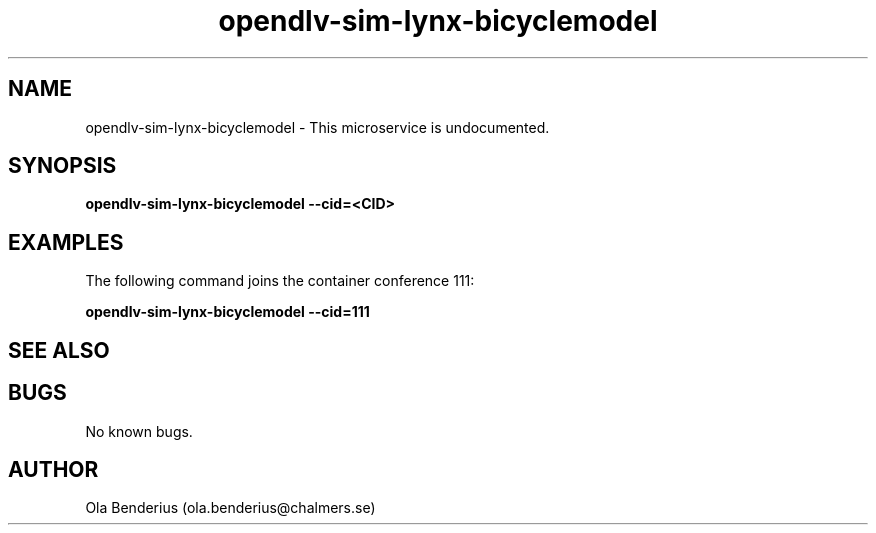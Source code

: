.\" Manpage for opendlv-sim-lynx-bicyclemodel
.\" Author: Ola Benderius <ola.benderius@chalmers.se>.

.TH opendlv-sim-lynx-bicyclemodel 1 "06 November 2017" "0.0.2" "opendlv-sim-lynx-bicyclemodel man page"

.SH NAME
opendlv-sim-lynx-bicyclemodel \- This microservice is undocumented.



.SH SYNOPSIS
.B opendlv-sim-lynx-bicyclemodel --cid=<CID>


.SH EXAMPLES
The following command joins the container conference 111:

.B opendlv-sim-lynx-bicyclemodel --cid=111



.SH SEE ALSO



.SH BUGS
No known bugs.



.SH AUTHOR
Ola Benderius (ola.benderius@chalmers.se)
